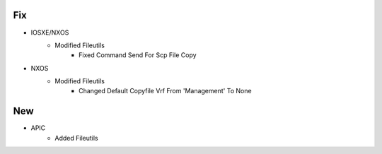 --------------------------------------------------------------------------------
                                      Fix                                       
--------------------------------------------------------------------------------

* IOSXE/NXOS
    * Modified Fileutils
        * Fixed Command Send For Scp File Copy

* NXOS
    * Modified Fileutils
        * Changed Default Copyfile Vrf From 'Management' To None


--------------------------------------------------------------------------------
                                      New                                       
--------------------------------------------------------------------------------

* APIC
    * Added Fileutils



